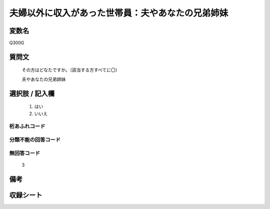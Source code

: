 .. title:: Q300G
.. rst-class:: item
====================================================================================================
夫婦以外に収入があった世帯員：夫やあなたの兄弟姉妹
====================================================================================================

.. rst-class:: varname
変数名
==================

Q300G

.. rst-class:: question
質問文
==================


   その方はどなたですか。（該当する方すべてに〇）


   夫やあなたの兄弟姉妹



.. rst-class:: answer
選択肢 / 記入欄
======================

  
     1. はい
  
     2. いいえ
  



.. rst-class:: overflow
桁あふれコード
-------------------------------
  


.. rst-class:: not_available
分類不能の回答コード
-------------------------------------
  


.. rst-class:: not_available
無回答コード
-------------------------------------
  3


.. rst-class:: bikou
備考
==================



.. rst-class:: include_sheet
収録シート
=======================================
.. hlist::
   :columns: 3
   
   
   * p2_2
   
   * p3_2
   
   * p4_2
   
   


.. index:: Q300G